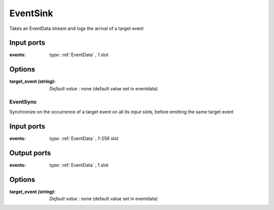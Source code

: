 
EventSink
=========
Takes an EventData stream and logs the arrival of a target event

Input ports
...........

:events: *type*: :ref:`EventData` , 1 slot

Options
.......

:target_event *(string)*:

  *Default value* : none (default  value set in eventdata)

EventSync
---------
Synchronize on the occurrence of a target event on all its input slots, before emitting the same target event

Input ports
...........

:events: *type*: :ref:`EventData` , 1-256 slot

Output ports
............

:events: *type*: :ref:`EventData` , 1 slot

Options
.......

:target_event *(string)*:

  *Default value* : none (default value set in eventdata)

